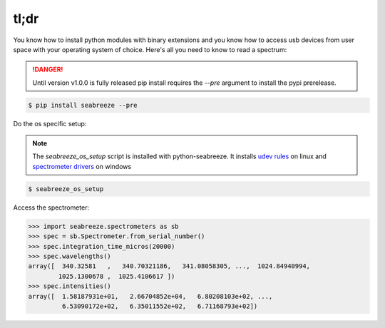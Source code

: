 =====
tl;dr
=====

You know how to install python modules with binary extensions and you know how to
access usb devices from user space with your operating system of choice. Here's
all you need to know to read a spectrum:

.. danger::

    Until version v1.0.0 is fully released pip install requires the `--pre` argument to install
    the pypi prerelease.

.. code:: bash

    $ pip install seabreeze --pre


Do the os specific setup:

.. admonition:: Note

    The `seabreeze_os_setup` script is installed with python-seabreeze.
    It installs `udev rules <https://github.com/ap--/python-seabreeze/blob/master/os_support/10-oceanoptics.rules>`_
    on linux and
    `spectrometer drivers <https://github.com/ap--/python-seabreeze/blob/master/os_support/windows-driver-files.zip>`_
    on windows

.. code:: bash

    $ seabreeze_os_setup


Access the spectrometer:

.. code-block:: python

    >>> import seabreeze.spectrometers as sb
    >>> spec = sb.Spectrometer.from_serial_number()
    >>> spec.integration_time_micros(20000)
    >>> spec.wavelengths()
    array([  340.32581   ,   340.70321186,   341.08058305, ...,  1024.84940994,
            1025.1300678 ,  1025.4106617 ])
    >>> spec.intensities()
    array([  1.58187931e+01,   2.66704852e+04,   6.80208103e+02, ...,
             6.53090172e+02,   6.35011552e+02,   6.71168793e+02])
